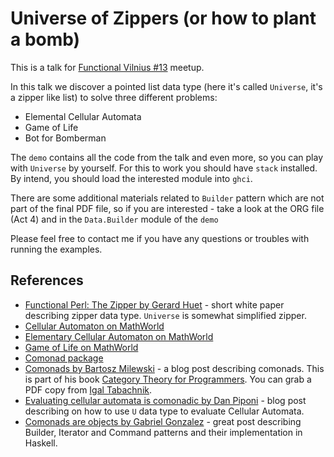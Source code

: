 * Universe of Zippers (or how to plant a bomb)

This is a talk for [[https://www.meetup.com/functional-vilnius/events/265528343/][Functional Vilnius #13]] meetup.

In this talk we discover a pointed list data type (here it's called =Universe=,
it's a zipper like list) to solve three different problems:

- Elemental Cellular Automata
- Game of Life
- Bot for Bomberman

The =demo= contains all the code from the talk and even more, so you can play
with =Universe= by yourself. For this to work you should have =stack= installed.
By intend, you should load the interested module into =ghci=.

There are some additional materials related to =Builder= pattern which are not
part of the final PDF file, so if you are interested - take a look at the ORG
file (Act 4) and in the =Data.Builder= module of the =demo=

Please feel free to contact me if you have any questions or troubles with
running the examples.

** References

- [[https://www.st.cs.uni-saarland.de/edu/seminare/2005/advanced-fp/docs/huet-zipper.pdf][Functional Perl: The Zipper by Gerard Huet]] - short white paper describing
  zipper data type. =Universe= is somewhat simplified zipper.
- [[http://mathworld.wolfram.com/CellularAutomaton.html][Cellular Automaton on MathWorld]]
- [[http://mathworld.wolfram.com/ElementaryCellularAutomaton.html][Elementary Cellular Automaton on MathWorld]]
- [[http://mathworld.wolfram.com/GameofLife.html][Game of Life on MathWorld]]
- [[https://hackage.haskell.org/package/comonad][Comonad package]]
- [[https://bartoszmilewski.com/2017/01/02/comonads/][Comonads by Bartosz Milewski]] - a blog post describing comonads. This is part
  of his book [[https://bartoszmilewski.com/2014/10/28/category-theory-for-programmers-the-preface/][Category Theory for Programmers]]. You can grab a PDF copy from [[https://github.com/hmemcpy/milewski-ctfp-pdf][Igal
  Tabachnik]].
- [[http://blog.sigfpe.com/2006/12/evaluating-cellular-automata-is.html][Evaluating cellular automata is comonadic by Dan Piponi]] - blog post describing
  on how to use =U= data type to evaluate Cellular Automata.
- [[http://www.haskellforall.com/2013/02/you-could-have-invented-comonads.html][Comonads are objects by Gabriel Gonzalez]] - great post describing Builder,
  Iterator and Command patterns and their implementation in Haskell.
